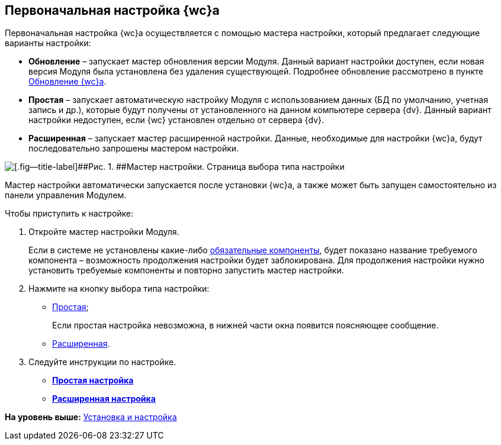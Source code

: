 
== Первоначальная настройка {wc}а

Первоначальная настройка {wc}а осуществляется с помощью мастера настройки, который предлагает следующие варианты настройки:

* [.ph .uicontrol]*Обновление* – запускает мастер обновления версии Модуля. Данный вариант настройки доступен, если новая версия Модуля была установлена без удаления существующей. Подробнее обновление рассмотрено в пункте xref:task_set_master_refresh.adoc[Обновление {wc}а].
* [.ph .uicontrol]*Простая* – запускает автоматическую настройку Модуля с использованием данных (БД по умолчанию, учетная запись и др.), которые будут получены от установленного на данном компьютере сервера {dv}. Данный вариант настройки недоступен, если {wc} установлен отдельно от сервера {dv}.
* [.ph .uicontrol]*Расширенная* – запускает мастер расширенной настройки. Данные, необходимые для настройки {wc}а, будут последовательно запрошены мастером настройки.

image::configmaster_startpage.png[[.fig--title-label]##Рис. 1. ##Мастер настройки. Страница выбора типа настройки]

Мастер настройки автоматически запускается после установки {wc}а, а также может быть запущен самостоятельно из панели управления Модулем.

Чтобы приступить к настройке:

[[task_q3b_tgc_1k__steps_sq2_hhc_1k]]
. [.ph .cmd]#Откройте мастер настройки Модуля.#
+
Если в системе не установлены какие-либо xref:Requirements_software.adoc[обязательные компоненты], будет показано название требуемого компонента – возможность продолжения настройки будет заблокирована. Для продолжения настройки нужно установить требуемые компоненты и повторно запустить мастер настройки.
. [.ph .cmd]#Нажмите на кнопку выбора типа настройки:#
* xref:task_set_master_light.adoc[Простая];
+
Если простая настройка невозможна, в нижней части окна появится поясняющее сообщение.
* xref:task_set_master_extended.adoc[Расширенная].
. [.ph .cmd]#Следуйте инструкции по настройке.#

* *xref:task_set_master_light.adoc[Простая настройка]* +
* *xref:task_set_master_extended.adoc[Расширенная настройка]* +

*На уровень выше:* xref:Install_and_configuration.adoc[Установка и настройка]
